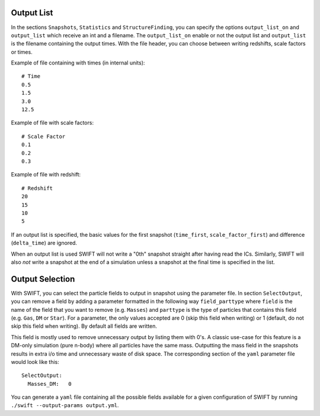 .. Parameter File
   Loic Hausammann, 1 June 2018

.. _Output_list_label:

Output List
~~~~~~~~~~~

In the sections ``Snapshots``, ``Statistics`` and ``StructureFinding``, you can
specify the options ``output_list_on`` and ``output_list`` which receive an int
and a filename.  The ``output_list_on`` enable or not the output list and
``output_list`` is the filename containing the output times.  With the file
header, you can choose between writing redshifts, scale factors or times.

Example of file containing with times (in internal units)::

  # Time
  0.5
  1.5
  3.0
  12.5

Example of file with scale factors::

  # Scale Factor
  0.1
  0.2
  0.3

Example of file with redshift::

  # Redshift
  20
  15
  10
  5

If an output list is specified, the basic values for the first
snapshot (``time_first``, ``scale_factor_first``) and difference
(``delta_time``) are ignored.

When an output list is used SWIFT will not write a "0th" snapshot
straight after having read the ICs. Similarly, SWIFT will also *not*
write a snapshot at the end of a simulation unless a snapshot at the
final time is specified in the list.

.. _Output_selection_label:

Output Selection
~~~~~~~~~~~~~~~~

With SWIFT, you can select the particle fields to output in snapshot
using the parameter file.  In section ``SelectOutput``, you can remove
a field by adding a parameter formatted in the following way
``field_parttype`` where ``field`` is the name of the field that you
want to remove (e.g. ``Masses``) and ``parttype`` is the type of
particles that contains this field (e.g. ``Gas``, ``DM`` or ``Star``).
For a parameter, the only values accepted are 0 (skip this field when
writing) or 1 (default, do not skip this field when writing). By
default all fields are written.

This field is mostly used to remove unnecessary output by listing them
with 0's. A classic use-case for this feature is a DM-only simulation
(pure n-body) where all particles have the same mass. Outputting the
mass field in the snapshots results in extra i/o time and unnecessary
waste of disk space. The corresponding section of the ``yaml``
parameter file would look like this::

  SelectOutput:
    Masses_DM:   0

You can generate a ``yaml`` file containing all the possible fields
available for a given configuration of SWIFT by running ``./swift --output-params output.yml``.
